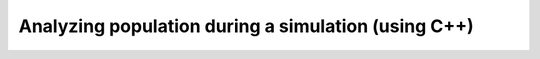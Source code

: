 Analyzing population during a simulation (using C++)
=====================================================================
